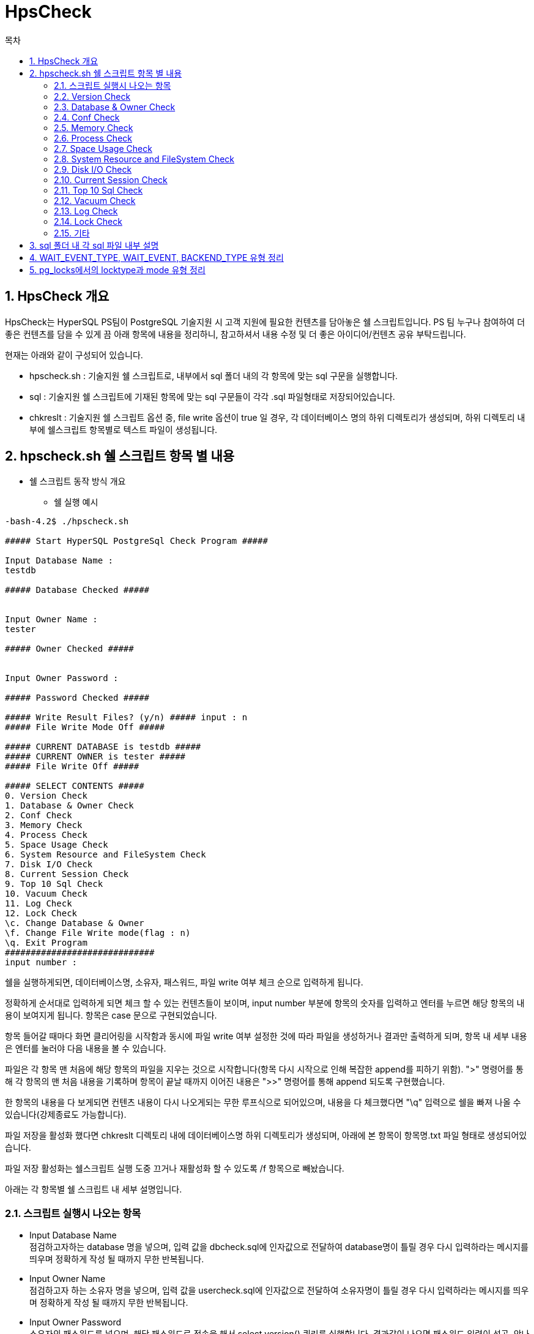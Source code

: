 = HpsCheck
:toc:
:toc-title: 목차

== 1. HpsCheck 개요

HpsCheck는 HyperSQL PS팀이 PostgreSQL 기술지원 시 고객 지원에 필요한 컨텐츠를 담아놓은 쉘 스크립트입니다. 
PS 팀 누구나 참여하여 더 좋은 컨텐츠를 담을 수 있게 끔 아래 항목에 내용을 정리하니, 참고하셔서 내용 수정 및 더 좋은 아이디어/컨텐츠 공유 부탁드립니다.

현재는 아래와 같이 구성되어 있습니다.

- hpscheck.sh : 기술지원 쉘 스크립트로, 내부에서 sql 폴더 내의 각 항목에 맞는 sql 구문을 실행합니다.
- sql : 기술지원 쉘 스크립트에 기재된 항목에 맞는 sql 구문들이 각각 .sql 파일형태로 저장되어있습니다.
- chkreslt : 기술지원 쉘 스크립트 옵션 중, file write 옵션이 true 일 경우, 각 데이터베이스 명의 하위 디렉토리가 생성되며, 하위 디렉토리 내부에 쉘스크립트 항목별로 텍스트 파일이 생성됩니다.


== 2. hpscheck.sh 쉘 스크립트 항목 별 내용

- 쉘 스크립트 동작 방식 개요

* 쉘 실행 예시
[source,sh]
----

-bash-4.2$ ./hpscheck.sh

##### Start HyperSQL PostgreSql Check Program #####

Input Database Name :
testdb

##### Database Checked #####


Input Owner Name :
tester

##### Owner Checked #####


Input Owner Password :

##### Password Checked #####

##### Write Result Files? (y/n) ##### input : n
##### File Write Mode Off #####

##### CURRENT DATABASE is testdb #####
##### CURRENT OWNER is tester #####
##### File Write Off #####

##### SELECT CONTENTS #####
0. Version Check
1. Database & Owner Check
2. Conf Check
3. Memory Check
4. Process Check
5. Space Usage Check
6. System Resource and FileSystem Check
7. Disk I/O Check
8. Current Session Check
9. Top 10 Sql Check
10. Vacuum Check
11. Log Check
12. Lock Check
\c. Change Database & Owner
\f. Change File Write mode(flag : n)
\q. Exit Program
#############################
input number :
----


쉘을 실행하게되면, 데이터베이스명, 소유자, 패스워드, 파일 write 여부 체크 순으로 입력하게 됩니다.

정확하게 순서대로 입력하게 되면 체크 할 수 있는 컨텐츠들이 보이며, input number 부분에 항목의 숫자를 입력하고 엔터를 누르면 해당 항목의 내용이 보여지게 됩니다. 항목은 case 문으로 구현되었습니다.

항목 들어갈 때마다 화면 클리어링을 시작함과 동시에 파일 write 여부 설정한 것에 따라 파일을 생성하거나 결과만 출력하게 되며, 항목 내 세부 내용은 엔터를 눌러야 다음 내용을 볼 수 있습니다.

파일은 각 항목 맨 처음에 해당 항목의 파일을 지우는 것으로 시작합니다(항목 다시 시작으로 인해 복잡한 append를 피하기 위함). ">" 명령어를 통해 각 항목의 맨 처음 내용을 기록하며 항목이 끝날 때까지 이어진 내용은 ">>" 명령어를 통해 append 되도록 구현했습니다.

한 항목의 내용을 다 보게되면 컨텐츠 내용이 다시 나오게되는 무한 루프식으로 되어있으며, 내용을 다 체크했다면 "\q" 입력으로 쉘을 빠져 나올 수 있습니다(강제종료도 가능합니다).

파일 저장을 활성화 했다면 chkreslt 디렉토리 내에 데이터베이스명 하위 디렉토리가 생성되며, 아래에 본 항목이 항목명.txt 파일 형태로 생성되어있습니다. 

파일 저장 활성화는 쉘스크립트 실행 도중 끄거나 재활성화 할 수 있도록 /f 항목으로 빼놨습니다.

아래는 각 항목별 쉘 스크립트 내 세부 설명입니다.

=== 2.1. 스크립트 실행시 나오는 항목

- Input Database Name +
점검하고자하는 database 명을 넣으며, 입력 값을 dbcheck.sql에 인자값으로 전달하여 database명이 틀릴 경우 다시 입력하라는 메시지를 띄우며 정확하게 작성 될 때까지 무한 반복됩니다.


- Input Owner Name +
점검하고자 하는 소유자 명을 넣으며, 입력 값을 usercheck.sql에 인자값으로 전달하여 소유자명이 틀릴 경우 다시 입력하라는 메시지를 띄우며 정확하게 작성 될 때까지 무한 반복됩니다.


- Input Owner Password +
소유자의 패스워드를 넣으며, 해당 패스워드로 접속을 해서 select version() 쿼리를 실행합니다. 결과값이 나오면 패스워드 입력이 성공, 안나오면 틀리다고 판정하여 패스워드가 틀릴 경우 다시 입력하라는 메시지를 띄우며 정확하게 작성 될 때까지 무한 반복됩니다.

- Write Result Files? (y/n) input : +
파일을 chkreslt 폴더 내에 위 database name에서 입력한 db명으로 하위디렉토리 생성하여 작성할지 안할지를 y또는 n을 입력해서 flag 값을 y또는 n으로 설정합니다. 파일 write 부분은  if ~ else 구문에서 파일을 쓸 때, 안쓸 때 분기구분하도록 되어있는데 flag 값은 이때 사용됩니다.

전부 입력하게 되면 현재 DB, 소유자, 파일 write mode 여부와 함께 점검 항목을 보여줍니다.

그리고 DB명, 소유자명, 패스워드를 체크하는 것은 전부 기본 DB와 소유자인 postgres 를 통해 진행하며, postgres는 쉘 스크립트에 하드코딩 되어있습니다. 만약 postgres 소유자의 패스워드가 다르게 설정되어있다면, hpscheck.sh 쉘 내부에서 패스워드 설정 해준 뒤 실행해야합니다.
[source,sh]
----
defdb="postgres"
defown="postgres"
defpwd="postgres" <- 수정 필요
----

=== 2.2. Version Check

0_version.sql 구문을 실행하는 부분이며 현재 PostgreSQL의 버전을 보여주는 항목입니다. 파일을 쓰게 되면 0_version.txt 파일명으로 남기게 됩니다.

=== 2.3. Database & Owner Check

1_dblist.sql 구문을 실행하는 부분이며 데이터베이스 목록과 소유자 목록을 보여주는 항목입니다. 파일을 쓰게되면 1_dbownerchk.txt 파일명으로 남기게 됩니다.

=== 2.4. Conf Check

2_archchk.sql, 2_pghback.sql, 2_vacuumchk.sql, 2_walchk.sql 구문들을 실행하는 부분이며 postgresql.conf에서 archive 세팅목록, vacuum 세팅목록, wal 세팅목록을, pg_hba.conf에서 접근제어 설정이 어떻게 되어있는지 query 결과로 보여주는 항목입니다. 파일을 쓰게되면 2_confchk.txt 파일명으로 남기게 됩니다.

=== 2.5. Memory Check

3_processmemory.sql, 3_sharedmemory.sql 구문들을 실행하는 부분이며 postgresql.conf에 설정된 메모리 값을 보여주고, CLOG buffer 값도 계산하여 볼 수 있습니다. vacuum 버퍼 값 계산은 스터디 후에 수정여지가 있다면 진행해야합니다. 파일을 쓰게되면 3_memchk.txt 파일명으로 남기게 됩니다.

=== 2.6. Process Check

따로 sql 구문을 활용하지 않으며 프로세스를 확인할 수 있는 ps -ef 명령어로 현재 postgresql의 프로세스를 보여줍니다. 필요없는 부분은 grep 구문으로 자르고 보여주도록 되어있으며 현재 아래와 같이 설정했습니다.
[source,sh]
----
ps -ef |grep postgres | awk '$1 ~ /^postgres$/ {print}' | grep -v  grep | grep -v bash | grep -v ps | grep -v idle | grep -v awk
----

추후 postgresql을 실행하는 유저명이 다를경우, 추가되는 extension 체크를 위해 수정할 여지가 있습니다. 파일ㅇ르 쓰게되면 4_processchk.txt 파일명으로 남기게 됩니다.

=== 2.7. Space Usage Check

5_dbsize.sql, 5_tbixsize.sql, 5_tbssize.sql 구문을 실행하는 부분이며, 물리적인 디스크 용량을 확인 하기 위해 쉘 명령어도 포함됩니다. 쉘 명령어는 df -h와 du -sh가 사용되며, $PGDATA경로의 물리적인 용량을 체크합니다. 그러면서 쉘에 입력하고 들어온 데이터베이스의 사이즈와 쉘에 입력하고 들어온 소유자가 가진 테이블 스페이스 사이즈를 확인합니다. 그리고 데이터베이스가 가지고있는 테이블들과 인덱스, 그리고 total relation 사이즈를 볼 수 있습니다. 파일을 쓰게되면 5_spaceusage.txt 파일명으로 남기게 됩니다.

=== 2.8. System Resource and FileSystem Check

따로 sql 구문을 활용하지 않으며 현 서버의 리소스와 cpu, 메모리 사용량을 vmstat으로 보여줍니다. 그리고 postgresql 파일 시스템들의 디렉토리 내용을 보여줍니다. 이부분은 vmstat 및 top에 관련된 세미나 이후 수정될 여지가 있으며, 파일 시스템들의 디렉토리 내용을 보여주기보다 디렉토리 경로를 보여주는 방식으로 수정 될 예정입니다. 파일을 쓰게되면 6_resourcechk.txt 파일명으로 남기게 됩니다.

=== 2.9. Disk I/O Check

7_diskio.sql 구문을 실행하는 부분이며 데이터베이스(buffercache) I/O 및 hit ratio, 테이블 I/O 및 hit ratio, 인덱스 I/O 및 hit ratio, 시퀀스 I/O 및 hit ratio, SLRU(simple least-recently_used) I/O 및 hit ratio를 볼 수 있습니다. 등급은 90% 이상이면 good, 미만이면 bad, read와 hit 값이 없으면 not work로 구분됩니다. 등급은 내부 기준을 만들어서 세분화가 필요합니다. 파일을 쓰게되면 7_diskiochk.txt 파일명으로 남기게 됩니다.

=== 2.10. Current Session Check

8_sessioncheck.sql, 8_transactionchk.sql 구문들을 실행하는 부분이며 현재 세션과 트랜잭션을 볼 수 있습니다. 파일을 쓰게 되면 8_cursessionchk.txt 파일명으로 남기게 됩니다.

=== 2.11. Top 10 Sql Check

9_sqlplan.sql, 9_topsqlchk.sql 구문들을 실행하는 부분이며 실행시간이 제일 많은 10가지 query를 볼 수 있습니다. 그 query에 관련된 plan을 explain verbose 구문을 사용하여 보여주려 했으나, select 이외의 구문이 실행되면 운영에 크리티컬 하기 때문에 전면 수정했으며, 쿼리의 plan정보를 볼 수 있는 시스템 카탈로그를 찾고 공부하여 추가해야합니다. 또한 query는 query id값만 보여주도록하여 좀 더 보기 편하게 수정할 계획입니다. 파일을 쓰게되면 9_topsqlchk.tx 파일명으로 남기게 됩니다.

=== 2.12. Vacuum Check

10_tableusage.sql, 10_tuplestate.sql, 10_vacuumcheck.sql, 10_vacuumstate.sql 구문들을 실행하는 부분이며 live tuple, dead tuple과 live tuple의 비율을 볼수 있고, 테이블 사이즈와 vacuum과 analyze가 실행되었던 기록을 볼 수 있습니다. vacuum이 postgresql에서 중요한 부분이므로 스터디를 통해 내용을 보완해야 합니다. 파일을 쓰게되면 10_vacuumchk.txt 파일명으로 남기게 됩니다.

=== 2.13. Log Check

따로 sql 구문을 활용하지 않으며 $PGDATA의 log 디렉토리에 쌓인 로그들과, 오류 내용을 grep 해서 볼 수 있습니다. 로그 정책을 수립하게되면 수정할 부분입니다. 파일을 쓰게되면 11_logchk.txt 파일명으로 남기게 됩니다.

=== 2.14. Lock Check

12_check_lock.sql 구문을 실행하는 부분이며 현재 lock 관련된 부분을 확인 할 수 있고, block된 lock도 볼 수 있습니다. lock 관련 부분도 모든 DB에서 중요한 만큼 더 스터디하여 내용을 보충해야합니다. 파일을 쓰게되면 12_lockchk.txt 파일명으로 남기게 됩니다.

=== 2.15. 기타

항목 중 숫자가아닌 \c, \f, \q 부분 관련입니다. +

\c는 check shell 을 빠져나가지 않고 실행하는 도중에 데이터베이스와 소유자를 변경할 수 있는 항목입니다. 로직은 처음에 실행되는 부분과 똑같이 입력하도록 되어있습니다.

\f는 파일을 write 여부를 바꿀 수 있는 부분이며, 마찬가지로 check shell을 빠져나가지 않고 실행하는 도중에 바꿀 수 있습니다. 다른 입력값 없이 /f 누르면 바로 write 모드가 바뀌게 되며, 바뀐 여부도 같이 출력됩니다.

\q는 실행도중 빠져나갈수 있는 값으로, 강제종료 외에 \q 외에 다른 입력값을 넣게되면 잘못된 입력값이라는 문구와 함께 계속 루프를 돌게 됩니다.


== 3. sql 폴더 내 각 sql 파일 내부 설명

- dbcheck.sql
[source,sql]
----
select
        coalesce(max(datname),'0')
from
        pg_stat_database
where
        datname = :v1;
----

:v1 부분에서 쉘에서 입력받은 database 명이 들어가게되며, coalesce 함수와 max 함수가 사용됩니다. colaesce 함수를 사용하는 이유는, 쿼리 결과값이 null이 나오게되면 null값 대신 0으로 값을 대체해, 이를 쉘스크립트에 전달하여 database 명이 존재하는지 안하는지 로직에 반영하게 됩니다. max를 사용한 이유는, max를 사용하지 않을 경우 null일 때 0 값이 출력되지 않아 구글링을 통해 max를 같이 사용해야한다는 커뮤니티의 글을 보고 반영했습니다.

- usercheck.sql
[source,sql]
----
select
        coalesce(max(usename),'0')
from
        pg_shadow
where
        usename = :v1;
----

pg_shadow 뷰를 이용하여 :v1 부분에서 쉘에서 입력받은 소유자 명이 들어가게 되며, coalesce 함수와 max 함수가 사용됩니다.

- 0_version.sql
[source,sql]
----
select version();
----

단순 버전을 확인 할 수 있는 쿼리입니다.

- 1_dblist.sql
[source,sql]
----
select
        s.usename as owner,
        d.datname as database_name,
        pg_encoding_to_char(d.encoding) as encoding, --encoding id값을 char로 변환
        d.datcollate as colate,
        d.datctype as ctype,
        d.datacl as acl_auth --접근 권한 
from
        pg_database d, pg_shadow s
where
        s.usesysid = d.datdba;


select
        usename as owner_list
from
        pg_shadow;

----

현재 존재하는 데이터베이스와 소유주들을 모두 볼 수 있고, 각 encoding 값과 접근 권한까지 볼 수 있는 쿼리 입니다.

- 2_archchk.sql
[source,sql]
----
select
        name,
        setting,
        category
from
        pg_settings
where
        name like 'archive%';
----

where 조건에 archive를 따로 명시해 해당 값만 볼 수 있습니다. pg_settings 테이블의 다른 컬럼 내용중, min max 설정도 같이 볼 수 있는 부분과 다른 컬럼들도 있는데, 엔지니어에 필요한 부분 추가 예정입니다.

- 2_pghbachk.sql
[source,sql]
----
select
        type,
        database,
        user_name,
        address,
        auth_method
from
        pg_hba_file_rules;
----

pg_hba.conf 파일 내용이 담겨있는 테이블로 조회한 내용입니다.


- 2_vacuumchk.sql
[source,sql]
----
select
name,
setting,
category
from pg_settings
where name like '%vacuum%';
----
where 조건에 vacuum을 따로 명시해 해당 값만 볼 수 있습니다. pg_settings 테이블의 다른 컬럼 내용중, min max 설정도 같이 볼 수 있는 부분과 다른 컬럼들도 있는데, 엔지니어에 필요한 부분 추가 예정입니다.


- 2_walchk.sql
[source,sql]
----
select
        name,
        setting,
        category
from
        pg_settings
where
        name like '%wal%';
----

where 조건에 wal를 따로 명시해 해당 값만 볼 수 있습니다. pg_settings 테이블의 다른 컬럼 내용중, min max 설정도 같이 볼 수 있는 부분과 다른 컬럼들도 있는데, 엔지니어에 필요한 부분 추가 예정입니다.

- 3_processmemory.sql
[source,sql]
----
select
        a.setting as autovacuum_work_mem,
        c.setting as autovacuum_max_workers,
        case when cast(a.setting as integer) = -1 then pg_size_pretty(cast(b.setting as bigint)*1024*cast(c.setting as integer))
             when cast(a.setting as integer) > 0 then pg_size_pretty(cast(a.setting as bigint)*1024*cast(c.setting as integer))
             when pg_size_pretty(cast(a.setting as bigint)*1024*cast(c.setting as integer)) > pg_size_pretty(1024*1024*1024::bigint) then pg_size_pretty(1024*1024*1024::bigint)
        end as vaccum_buffer
from
        pg_settings a, pg_settings b , pg_settings c
where
        a.name = 'autovacuum_work_mem' and b.name = 'maintenance_work_mem' and c.name='autovacuum_max_workers';

show work_mem;

show maintenance_work_mem;

show temp_buffers;
----

work_mem, maintenance_work_mem, temp_buffers 세팅된 값을 확인할 수 있으며 추가로 vacuum buffer 값 계산을 넣었는데, vacuum buffer는 autovacuum_work_mem, autovacuum_max_workers 부분만 볼 수 있게 하고 계산 값은 커뮤니티에서 토론된 추정부분이라 빼거나, 스터디중 확실시 되면 반영할 계획입니다.

계산 부분은 세팅값이 -1 일때는 maintenance_work_mem 값과 autovacuum_max_workers를 곱한 값을 반영하도록, 0보다 클때는 autovacuum_work_mem 값과 autovacuum_max_workers를 곱한 값을 반영하도록, 그리고 1G를 넘어설 경우에는 1G 까지만 사용한다고 하여 1G를 반영하도록 했습니다.

pg_size_pretty 함수를 사용해 깔끔하게 보이도록 했으며, 1024를 추가로 곱한 이유는 위 setting 값을 pg_size_pretty 적용했을 때 show maintenance_work_mem에서 MB 단위로 나오는것과 다르게 KB로 나와서, 단위가 한단계 낮게 나오는 것을 확인했기 때문입니다.


- 3_sharedmemory.sql
[source,sql]
----
show shared_buffers;

show wal_buffers;

select pg_size_pretty(trunc(txid_current()*2/8/8192,0)*8192 + 8192) as clog_buffers; --clog 계산식

show max_locks_per_transaction;

show max_pred_locks_per_transaction;
----
shared_buffers, wal_buffers, max_locks_per_transaction, max_pred_locks_per_transaction 세팅 값을 볼 수 있으며, transaction을 이용해 CLOG 값을 추가로 계산하여 쿼리로 볼 수 있게 반영했습니다. CLOG 값은 $PGDATA/pg_xact 경로의 0000 파일 크기와 일맥상통합니다.

- 5_dbsize.sql
[source,sql]
----
select
        datname as database_name,
        pg_size_pretty(pg_database_size(:v1)) as database_size
from
        pg_database
where
        datname = :v1
;

----

:v1 부분에서 입력받은 database명으로 그 database의 사이즈를 볼 수 있는 쿼리입니다.

- 5_tbixsize.sql
[source,sql]
----

--테이블 사이즈 및 상세 relation 사이즈 관련 쿼리
with
all_tables as
(
SELECT
        *
FROM (
SELECT
        'all_tables'::text AS table_name,
        pg_size_pretty(sum(pg_table_size(C.oid))) AS table_size,
        pg_size_pretty(sum(pg_relation_size(C.oid, 'main'))) AS relation_main_size,
        pg_size_pretty(sum(pg_relation_size(C.oid, 'fsm'))) AS relation_fsm_size,
        pg_size_pretty(sum(pg_relation_size(C.oid, 'vm'))) AS relation_vm_size,
        pg_size_pretty(sum(pg_relation_size(C.oid, 'init'))) AS relation_init_size
FROM
        pg_class C, pg_namespace N
where
        N.oid = C.relnamespace and nspname NOT IN ('pg_catalog', 'information_schema') AND nspname !~ '^pg_toast' AND relkind IN ('r')
        --시스템 카탈로그 관련 스키마, toast 이름붙은 스키마 제외하고 select 하도록 설정
)a),
tables as
(
SELECT
        *
FROM (
SELECT
        relname AS table_name,
        pg_size_pretty(pg_table_size(C.oid)) AS table_size,
        pg_size_pretty(pg_relation_size(C.oid, 'main')) AS relation_main_size,
        pg_size_pretty(pg_relation_size(C.oid, 'fsm')) AS relation_fsm_size,
        pg_size_pretty(pg_relation_size(C.oid, 'vm')) AS relation_vm_size,
        pg_size_pretty(pg_relation_size(C.oid, 'init')) AS relation_init_size
        --relation 세부항목을 pg_relation_size에 기입하면 각 세부항목별 사이즈 볼 수 있음
FROM
        pg_class C, pg_namespace N
where
        N.oid = C.relnamespace and nspname NOT IN ('pg_catalog', 'information_schema') AND nspname !~ '^pg_toast' AND relkind IN ('r')
)a)
SELECT
        table_name as table_name,
        table_size as table_size,
        relation_main_size as relation_main_size,
        relation_fsm_size as relation_fsm_size,
        relation_vm_size as relation_vm_size,
        relation_init_size as relation_init_size
FROM
        (SELECT * FROM all_tables UNION ALL SELECT * FROM tables) a;

--테이블의 인덱스 사이즈 관련 쿼리
with
all_tables as
(
SELECT
        *
FROM (
SELECT
        'all_tables'::text AS table_name,
        'all_indexes'::text AS index_name,
        pg_size_pretty(sum(pg_relation_size(i.indexname::TEXT))) AS index_size
        --index명을 넣으면 pg_relation_size함수로 index의 사이즈 확인 가능함
FROM
        pg_class C Left OUTER JOIN pg_indexes i on  C.relname = i.tablename,
        pg_namespace N
where
        N.oid = C.relnamespace and nspname NOT IN ('pg_catalog', 'information_schema') AND nspname !~ '^pg_toast' AND relkind IN ('r')
)a),
tables as
(
SELECT
        *
FROM (
SELECT
        C.relname AS table_name,
        i.indexname AS index_name,
        pg_size_pretty(pg_relation_size(i.indexname::TEXT)) AS index_size
FROM
        pg_class C Left OUTER JOIN pg_indexes i on  C.relname = i.tablename,
        pg_namespace N
where
        N.oid = C.relnamespace and nspname NOT IN ('pg_catalog', 'information_schema') AND nspname !~ '^pg_toast' AND relkind IN ('r')
)a)
SELECT
        table_name as table_name,
        index_name as index_name,
        index_size as index_size
FROM
        (SELECT * FROM all_tables UNION ALL SELECT * FROM tables) a;

--테이블사이즈 + 인덱스사이즈 합친 총 relation 사이즈 볼 수 있는 쿼리
with
all_tables as
(
SELECT
        *
FROM (
SELECT
        'all_tables'::text AS table_name,
        pg_size_pretty(sum(pg_total_relation_size(C.oid))) AS total_relation_size
FROM
        pg_class C, pg_namespace N
where
        N.oid = C.relnamespace and nspname NOT IN ('pg_catalog', 'information_schema') AND nspname !~ '^pg_toast' AND relkind IN ('r')
)a),
tables as
(
SELECT
        *
FROM (
SELECT
        relname AS table_name,
        pg_size_pretty(pg_total_relation_size(C.oid)) AS total_relation_size
FROM
        pg_class C, pg_namespace N
where
        N.oid = C.relnamespace and nspname NOT IN ('pg_catalog', 'information_schema') AND nspname !~ '^pg_toast' AND relkind IN ('r')
)a)
SELECT
        table_name as table_name,
        total_relation_size as total_relation_size
FROM
        (SELECT * FROM all_tables UNION ALL SELECT * FROM tables) a;

----

각 쿼리 모두 첫 행에 모든 테이블을 합친 결과값이 먼저 보이게끔 설정했습니다. 테이블 사이즈에서는 각 relation(main, fsm, vm, init) 별로 상세히 볼 수 있기에 이를 적극 반영했습니다. 인덱스 사이즈는 처음에 pg_index_size 함수를 사용했다가, 해당 테이블의 모든 인덱스를 합쳐서 보여주는 것을 확인하고, pg_relation_size 함수로 각 인덱스별 사이즈를 보여주게 끔 수정했습니다. total relation 사이즈도 마지막에 테이블 별 총 사이즈를 확인 할 수 있게 추가했습니다.

- 5_tbssize.sql
[source,sql]
----
select
        s.usename as owner,
        t.spcname as tablespace_name,
        d.datname as database_name,
        pg_tablespace_location(t.oid) as tablespace_directory, 
        -- 테이블 스페이스의 oid를 pg_tablespace_location 함수의 인자로 넣으면 경로를 표시해줌
        pg_size_pretty(pg_tablespace_size(spcname)) as tablespace_size
from
        pg_tablespace t, pg_shadow s, pg_database d
where
        t.spcowner = s.usesysid and d.dattablespace = t.oid and s.usename = :v1;
----

:v1 부분에서 입력받은 소유자 명으로 그 소유자의 tablespace 사이즈를 볼 수 있는 쿼리입니다.


- 7_diskio.sql
[source,sql]
----
/*<database hit(buffercache hit)>*/
SELECT
        'database I/O' as hit_object,
        coalesce(sum(blks_read),0) as "Database Disk Read", --read 횟수
        coalesce(sum(blks_hit),0) as "Database Cache Hit", --hit 횟수
        coalesce(round(sum(blks_hit)*100/sum(blks_hit + blks_read),2),0)||'%' as "Buffer Cache Hit Ratio",
        CASE WHEN coalesce(round(sum(blks_hit)*100/sum(blks_hit + blks_read),2),0) >= 90.00 then 'Good' -- 비율이 90이상이면
             WHEN coalesce(sum(blks_read),0) = 0 and coalesce(sum(blks_hit),0)=0 then 'Not Work' --read 횟수와 hit 횟수가 0이라면
             ELSE 'Bad' END AS "CHECK" -- 그 외는 90미만이므로 
FROM
        pg_stat_database
WHERE
        datname = :v1;

/*<table hit>*/
SELECT
        'table I/O' as hit_object,
        coalesce(sum(heap_blks_read),0) as "Table Disk Read",
        coalesce(sum(heap_blks_hit),0) as "Table Cache Hit",
        coalesce(round(sum(heap_blks_hit)*100 / sum(heap_blks_hit + heap_blks_read),2),0)||'%' as "Table Cache Hit Ratio",
        CASE WHEN coalesce(round(sum(heap_blks_hit)*100/sum(heap_blks_hit + heap_blks_read),2),0) >= 90.00 then 'Good'
             WHEN coalesce(sum(heap_blks_read),0) = 0 and coalesce(sum(heap_blks_hit),0) = 0 then 'Not Work'
             ELSE 'Bad' END AS "CHECK"
FROM
        pg_statio_user_tables;

/*<index hit>*/
SELECT
        'index I/O' as hit_object,
        coalesce(sum(idx_blks_read),0) as "Idx Disk Read",
        coalesce(sum(idx_blks_hit),0)  as "Idx Cache Hit",
        coalesce(round(sum(idx_blks_hit)*100/ sum(idx_blks_hit + idx_blks_read),2),0)||'%' as "Idx Hit Ratio",
        CASE WHEN coalesce(round(sum(idx_blks_hit)*100/sum(idx_blks_hit + idx_blks_read),2),0) >= 90.00 then 'Good'
             WHEN coalesce(sum(idx_blks_read),0) = 0 and coalesce(sum(idx_blks_hit),0) = 0 then 'Not Work'
             ELSE 'Bad' END AS "CHECK"
FROM
        pg_statio_user_indexes;

/*<sequence hit>*/
SELECT
        'sequence I/O' as hit_object,
        coalesce(sum(blks_read),0) as "Sequence Disk Read",
        coalesce(sum(blks_hit),0) as "Sequence Cache Hit",
        coalesce(round(sum(blks_hit)*100/sum(blks_hit + blks_read),2),0)||'%' as "Sequence Hit Ratio",
        CASE WHEN coalesce(round(sum(blks_hit)*100/sum(blks_hit + blks_read),2),0) >= 90.00 then 'Good'
             WHEN coalesce(sum(blks_read),0) = 0 and coalesce(sum(blks_hit),0)=0 then 'Not Work'
             ELSE 'Bad' END AS "CHECK"
FROM
        pg_statio_user_sequences;

/*<slru(simple least-recently-used)>*/
SELECT
        'slru I/O' as hit_object,
        coalesce(sum(blks_read),0) as "SLRU Disk Read",
        coalesce(sum(blks_hit),0) as "SLRU Cache Hit",
        coalesce(round(sum(blks_hit)*100/sum(blks_hit + blks_read),2),0)||'%' as "SLRU Hit Ratio",
        CASE WHEN coalesce(round(sum(blks_hit)*100/sum(blks_hit + blks_read),2),0) >= 90.00 then 'Good'
             WHEN coalesce(sum(blks_read),0) = 0 and coalesce(sum(blks_hit),0)=0 then 'Not Work'
             ELSE 'Bad' END AS "CHECK"
FROM
        pg_stat_slru;

----

모든 I/O 항목 공통으로 read 횟수와 hit 횟수를 통해 hit 비율을 따져서 hit ratio를 계산합니다. 데이터베이스 별로 볼 수 있도록 pg_statio_user_% 카탈로그를 사용했고, slru는 데이터베이스 상관없이 공통으로 볼 수 있습니다.

- 8_sessioncheck.sql
[source,sql]
----
/* session check */
select
        pid as process_id,
        usename as owner,
        datname as dbname,
        application_name as application_name,
        client_addr || ':' || client_port as ip_port_info, --ip와 port정보를 한꺼번에 볼 수 있도록
        to_char(backend_start, 'YYYY-MM-DD HH24:MI:SS') as session_started_time, 
        -- 마이크로초까지 나오는 시간을 보기좋게 초까지만 잘라서 문자로 변환
        to_char(state_change, 'YYYY-MM-DD HH24:MI:SS') as session_changed_time,
        state as current_status,
        --substr(query,1,100) as query, 쿼리 내용까지 보기엔 길어서 주석처리, 다만 query id는 추가해야함
        wait_event_type as wait_type, -- wait_event_type에 유형이 있음. 별도 정리
        wait_event as wait, -- wait_event에도 유형이 있음. 별도 정리
        backend_type --backend_type에도 유형이 있음. 별도 정리
from
        pg_stat_activity;

----

pg_stat_activity를 이용해 현재 세션에 관련된 정보를 볼 수 있습니다. query id만 볼 수 있도록 수정할 예정이며, wait_event_type, wait_event, backend_type에서 나타나는 유형은 별도로 정리합니다.


- 8_transactionchk.sql
[source,sql]
----
/*transaction check*/
select
        pid as process_id,
        usename as owner,
        datname as dbname,
        to_char(xact_start, 'YYYY-MM-DD HH24:MI:SS') as tx_started_time,
        to_char(state_change, 'YYYY-MM-DD HH24:MI:SS') as tx_changed_time,
        state as current_status,
        wait_event_type as waiting_type,
        wait_event as wait_event,
        substr(query,1,100) as query
from
        pg_stat_activity
where
        xact_start is not null;
----
마찬가지로 pg_stat_activity를 이용해 현재 트랜젝션 관련된 정보를 볼 수 있습니다. 마찬가지로 query id만 볼 수 있도록 수정할 예정이며, 항목이 한눈에 들어오기 힘들 수 있어서 여러번 나누어서 보여주도록 수정하는 것도 괜찮을 것 같습니다.

- 9_sqlplan.sql

explain verbose가 가능한 쿼리만 뽑아내서 query plan을 직접 실행할 수 있도록 별도 sql 파일 생성해서 실행하도록 하려 했으나, select 이외 구문을 실행할 경우 위험하기 때문에 우선 이 과정을 삭제하고 공백으로 놔뒀습니다. 이쪽에는 plan 정보를 볼 수 있는 시스템 카탈로그를 찾아서 그 정보를 쿼리로 볼 수 있도록 수정할 예정입니다.


- 9_topsqlchk.sql
[source,sql]
----
/* total top 10 query */

select
        a.userid,
        b.usename,
        a.dbid,
        c.datname,
        a.queryid,
        substr(a.query, 1, 100) as query, -- substr - 문자열 자르는 함수
        a.calls, -- statement가 콜된 횟수
        a.total_exec_time,
        a.min_exec_time,
        a.max_exec_time,
        a.rows
from
        public.pg_stat_statements a
join pg_catalog.pg_user b on a.userid = b.usesysid
join pg_catalog.pg_stat_database c on a.dbid = c.datid
where
        c.datname = :v1
order by a.max_exec_time desc
limit 10;
----

이부분도 query를 직접 보여주는 부분은 자르고 query id만 표시되게끔 수정할 예정이며 min_exec_time과 max_exec_time을 이용해 평균 실행시간을 추가하면서 또 필요한 부분도 추가하여 보기 좋게 쿼리 결과를 나눠서 보여주도록 할 예정입니다. pg_stat_statements는 쿼리 및 실행시간, 콜 된 횟수등 자세한 내용이 담긴 extension으로, 이 extension은 추후 기술지원 시에 필요할 것이라 생각합니다. pg_stat_statements는 과거부터 현재까지 실행된 쿼리 정보를 담고있어서 예전에 오래 실행되었던 쿼리도 찾을 수 있는데, 이와 별도로 pg_stat_activity와 연계해서 현재 상태의 top 10 query도 추가로 뽑아 낼 수 있을 지 고민하고 있습니다.

- 10_tableusage.sql
[source,sql]
----
SELECT
       relname AS "table_name",
       pg_size_pretty(pg_table_size(C.oid)) AS "table_size"
FROM
       pg_class C
LEFT JOIN pg_namespace N ON (N.oid = C.relnamespace)
WHERE
        nspname NOT IN ('pg_catalog', 'information_schema') AND nspname !~ '^pg_toast' AND relkind IN ('r')
ORDER BY pg_table_size(C.oid)
DESC;
----

시스템 카탈로그 담고있는 스키마 제외 단순 테이블 사이즈만 보여주는 쿼리 입니다.

- 10_tuplestate.sql
[source,sql]
----
SELECT
        c.relname AS table_name,
        pg_stat_get_live_tuples(c.oid) + pg_stat_get_dead_tuples(c.oid) as total_tuple,
        pg_stat_get_live_tuples(c.oid) AS live_tuple,
        pg_stat_get_dead_tuples(c.oid) AS dead_tupple,
        CASE WHEN pg_stat_get_live_tuples(c.oid) = 0 and pg_stat_get_dead_tuples(c.oid)=0 then 0
        ELSE round(100*pg_stat_get_live_tuples(c.oid) / (pg_stat_get_live_tuples(c.oid) + pg_stat_get_dead_tuples(c.oid)),2)
        END ||'%' as live_tuple_rate
/*      CASE WHEN pg_stat_get_live_tuples(c.oid) = 0 and pg_stat_get_dead_tuples(c.oid)=0 then 0
        ELSE round(100*pg_stat_get_dead_tuples(c.oid) / (pg_stat_get_live_tuples(c.oid) + pg_stat_get_dead_tuples(c.oid)),2)
        END ||'%' as dead_tuple_rate*/
FROM
        pg_class AS c, pg_stat_user_tables AS u, pg_namespace AS n
WHERE
        n.oid = c.relnamespace AND c.relname = u.relname
ORDER BY dead_tupple DESC;
----
pg_stat_get_live_tuples 함수와 pg_stat_get_dead_tuples 함수를 이용해 총 tuple수와 live tuple과 dead tuple 갯수를 볼 수 있고, 이를 이용해 live tuple의 비율도 계산 해서 볼 수 있습니다. dead tuple은 live tuple 비율만 계산되면 저절로 알 수 있기에 주석처리 했습니다.

- 10_vacuumcheck.sql
[source,sql]
----
/* vacuum used - vacuum verbose 'tablename'*/
select
        relname,
        last_vacuum, -- 마지막 vacuum이 돌았던 시간
        last_autovacuum, -- 마지막 autovacuum이 돌았던 시간
        vacuum_count, -- vacuum이 돈 횟수
        autovacuum_count -- autovacuum이 돈 횟수
from
        pg_stat_user_tables
order by last_vacuum, last_autovacuum;


/* vacuum analyze command used - vacuum analyze 'tablename'*/
select
        relname,
        last_analyze, -- 마지막 analyze가 돌았던 시간
        last_autoanalyze, -- 마지막 autoanalyze가 돌았던 시간
        analyze_count, -- analyze가 돈 횟수
        autoanalyze_count -- autoanalyze가 돈 횟수
from
        pg_stat_user_tables
order by last_analyze, last_autoanalyze;
----

pg_stat_user_tables(전체는 pg_stat_all_tables) 컬럼에는ㄴ vacuum과 analyze를 각각 볼 수 있기에 이를 vacuum 따로 analyze 따로 볼 수 있도록 나눠놨습니다.

- 10_vacuumstate.sql
[source,sql]
----
select
        *
from
        pg_stat_progress_vacuum;
----

실시간으로 vacuum이 돌 때 상태를 볼 수 있는 sql입니다. pg_stat_progress_vacuum의 컬럼 내용도 많지 않고 모두 볼만한 내용이라 생각하여 *로 처리했습니다.

- 12_check_lock.sql
[source,sql]
----
SELECT
        t.relname,
        l.locktype, -- lock 개체 유형, 별도 정리
        page,
        virtualtransaction, -- lock을 보유하거나 대기 중인 트랜잭션의 가상 ID
        pid, -- 이 lock을 보유하거나 기다리는 서버 프로세스의 id
        mode, -- 이 프로세스에서 보유하거나 원하는 lock 유형
        granted
FROM
        pg_locks l, pg_stat_all_tables t
WHERE
        l.relation = t.relid
ORDER BY relation ASC;


/* lock query modified*/

SELECT
        blocked_locks.pid     AS blocked_pid,
        blocked_activity.usename  AS blocked_user,
        blocking_locks.pid     AS blocking_pid,
        blocking_activity.usename AS blocking_user,
        blocked_activity.query    AS blocked_statement,
        blocking_activity.query   AS current_statement_in_blocking_process
FROM
        pg_catalog.pg_locks         blocked_locks
JOIN pg_catalog.pg_stat_activity blocked_activity  ON blocked_activity.pid = blocked_locks.pid
JOIN pg_catalog.pg_locks         blocking_locks
        ON blocking_locks.locktype = blocked_locks.locktype
        AND blocking_locks.database IS NOT DISTINCT FROM blocked_locks.database
        AND blocking_locks.relation IS NOT DISTINCT FROM blocked_locks.relation
        AND blocking_locks.page IS NOT DISTINCT FROM blocked_locks.page
        AND blocking_locks.tuple IS NOT DISTINCT FROM blocked_locks.tuple
        AND blocking_locks.virtualxid IS NOT DISTINCT FROM blocked_locks.virtualxid
        AND blocking_locks.transactionid IS NOT DISTINCT FROM blocked_locks.transactionid
        AND blocking_locks.classid IS NOT DISTINCT FROM blocked_locks.classid
        AND blocking_locks.objid IS NOT DISTINCT FROM blocked_locks.objid
        AND blocking_locks.objsubid IS NOT DISTINCT FROM blocked_locks.objsubid
        AND blocking_locks.pid != blocked_locks.pid

JOIN pg_catalog.pg_stat_activity blocking_activity ON blocking_activity.pid = blocking_locks.pid
WHERE NOT blocked_locks.granted;
----
첫번째 쿼리는 pg_locks와 pg_stat_all_tables를 이용해 모든 락을 볼 수 있도록 정리한 쿼리입니다. 더 필요한 내용이 있으면 pg_locks 테이블 참조하여 추가했으면 합니다.

두번째 쿼리는 실제 락이 발생했을 경우 lock 현황을 볼 수 있는 쿼리입니다. 커뮤니티에서 정리된 쿼리를 가져왔는데, IS NOT DISTINCT FROM을 이용해 pg_locks와 pg_stat_activity를 이용해 bloking, blocked를 구분해서 보여줍니다. row-level locks 만 찾을 수 있는 쿼리라고 합니다. lock 부분도 스터디를 통해 내용 보완이 필요합니다. +
출처 - https://wiki.postgresql.org/wiki/Lock_Monitoring



== 4. WAIT_EVENT_TYPE, WAIT_EVENT, BACKEND_TYPE 유형 정리

* WAIT_EVENT_TYPE 유형 정리
[width="80%",cols="^2,10",options="header"]
|===
|WAIT EVENT TYPE |Descryption

|Activity 
|서버 프로세스가 유휴 상태. 이 유형은 main processing loop에서 activity를 기다리는 프로세스


|BufferPin
|서버 프로세스가 데이터 버퍼에 대한 단독 액세스를 기다리는 상태. 다른 프로세스가 문제의 버퍼에서 마지막으로 데이터를 읽은 open 커서를 보유하는 경우 버퍼 핀 대기가 길어질 수 있음

|Client 
|서버 프로세스는 사용자 응용 프로그램에 연결된 소켓에서 activity를 기다림. 서버는 내부 프로세스와의 독립이 발생할 것이라 기대

|Extension 
|서버 프로세스는 extension 모듈에 의해 정의된 일부 조건을 기다림

|IO 
|서버 프로세스가 I/O 작업이 완료되기를 기다림

|IPC 
|서버 프로세스가 유휴 상태. 이 유형은 main processing loop에서 activity를 기다리는 프로세스

|LOCK
|서버 프로세스가 heavyweight lock을 기다림. heavyweight lock은 주로 테이블과 같이 sql에서 볼수 있는 개체를 보호함. 또한 특정 내부 작업에 대한 상호 배제를 보장하는데 사용됨

|LWLOCK 
|서버 프로세스가 lightweight lock을 기다림. 공유메모리의 특정 데이터 구조를 보호함

|Timeout
|서버 프로세스가 시간 초과가 만료되기를 기다리는 상태


|===

* WAIT_EVENT 유형 정리
- Activity
[width="80%",cols="^2,10",options="header"]
|===
|WAIT EVENT | Descryption

|ArchiverMain
|Archiver 프로세스의 메인 루프에서 대기 중

|AutoVacuumMain
|autovacuum launcher 프로세스의 메인 루프에서 대기 중

|BgWriterHibernate
|BgWriter 프로세스 대기 중, 최대 절전 모드

|BgWriterMain
|BgWriter 프로세스의 메인 루프에서 대기 중

|CheckpointerMain
|Checkpointer 프로세스의 메인 루프에서 대기 중

|LogicalApplyMain
|logial replication apply 프로세스의 메인 루프에서 대기 중

|LogicalLauncherMain
|logical replication launcher 프로세스의 메인 루프에서 대기 중

|PgStatMain
|statistics collector 프로세스의 메인 루프에서 대기 중

|RecoveryWalStream
|streaming recovery 중 startup 프로세스의 메인 루프에서 wal이 도착하기를 대기

|SysLoggerMain
|syslogger 프로세스의 메인 루프에서 대기 중

|WalReceiverMain
|WAL receiver 프로세스의 메인 루프에서 대기 중

|WalSenderMain
|WAL sender 프로세스의 메인 루프에서 대기 중

|WalWriterMain
|WAL writer 프로세스의 메인 루프에서 대기 중

|===

- BufferPin
[width="80%",cols="^2,10",options="header"]
|===
|WAIT EVENT | Descryption
|===

- Client
[width="80%",cols="^2,10",options="header"]
|===
|WAIT EVENT | Descryption
|===

- Extension
[width="80%",cols="^2,10",options="header"]
|===
|WAIT EVENT | Descryption
|===

- IO
[width="80%",cols="^2,10",options="header"]
|===
|WAIT EVENT | Descryption
|===

- IPC
[width="80%",cols="^2,10",options="header"]
|===
|WAIT EVENT | Descryption
|===

- Lock
[width="80%",cols="^2,10",options="header"]
|===
|WAIT EVENT | Descryption
|===

- LWLock
[width="80%",cols="^2,10",options="header"]
|===
|WAIT EVENT | Descryption
|===

- Timeout
[width="80%",cols="^2,10",options="header"]
|===
|WAIT EVENT | Descryption
|===

* BACKEND_TYPE 유형 정리
- autovacuum launcher
- autovacuum worker
- logical replication launcher
- logical replication worker
- parallel worker
- background writer
- client backend
- checkpointer
- archiver
- startup
- walreceiver
- walsender
- walwriter


== 5. pg_locks에서의 locktype과 mode 유형 정리